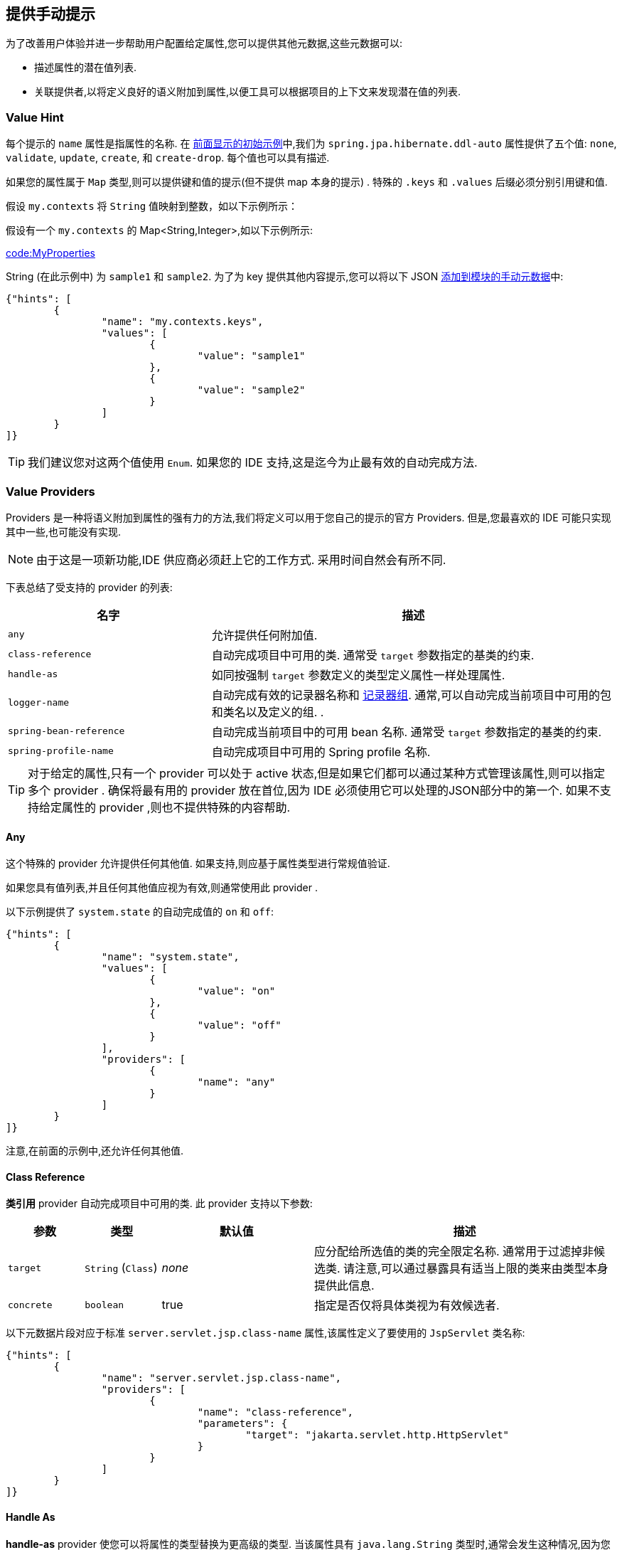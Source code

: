 [[appendix.configuration-metadata.manual-hints]]
== 提供手动提示
为了改善用户体验并进一步帮助用户配置给定属性,您可以提供其他元数据,这些元数据可以:

* 描述属性的潜在值列表.
* 关联提供者,以将定义良好的语义附加到属性,以便工具可以根据项目的上下文来发现潜在值的列表.

[[appendix.configuration-metadata.manual-hints.value-hint]]
=== Value Hint
每个提示的 `name` 属性是指属性的名称.  在 <<configuration-metadata#appendix.configuration-metadata.format,前面显示的初始示例>>中,我们为 `spring.jpa.hibernate.ddl-auto` 属性提供了五个值: `none`, `validate`, `update`, `create`, 和 `create-drop`.  每个值也可以具有描述.

如果您的属性属于 `Map` 类型,则可以提供键和值的提示(但不提供 map 本身的提示) .  特殊的 `.keys` 和 `.values` 后缀必须分别引用键和值.

假设 `my.contexts` 将 `String` 值映射到整数，如以下示例所示：

假设有一个 `my.contexts` 的 Map<String,Integer>,如以下示例所示:

link:code:MyProperties[]

String (在此示例中) 为 `sample1` 和 `sample2`.  为了为 key 提供其他内容提示,您可以将以下 JSON <<configuration-metadata#appendix.configuration-metadata.annotation-processor.adding-additional-metadata,添加到模块的手动元数据>>中:

[source,json,indent=0,subs="verbatim"]
----
	{"hints": [
		{
			"name": "my.contexts.keys",
			"values": [
				{
					"value": "sample1"
				},
				{
					"value": "sample2"
				}
			]
		}
	]}
----

TIP: 我们建议您对这两个值使用 `Enum`.  如果您的 IDE 支持,这是迄今为止最有效的自动完成方法.

[[appendix.configuration-metadata.manual-hints.value-providers]]
=== Value Providers

Providers  是一种将语义附加到属性的强有力的方法,我们将定义可以用于您自己的提示的官方 Providers.  但是,您最喜欢的 IDE 可能只实现其中一些,也可能没有实现.

NOTE: 由于这是一项新功能,IDE 供应商必须赶上它的工作方式.  采用时间自然会有所不同.

下表总结了受支持的 provider 的列表:

[cols="2,4"]
|===
| 名字 | 描述

| `any`
| 允许提供任何附加值.

| `class-reference`
| 自动完成项目中可用的类.  通常受 `target` 参数指定的基类的约束.

| `handle-as`
| 如同按强制  `target`  参数定义的类型定义属性一样处理属性.

| `logger-name`
| 自动完成有效的记录器名称和  <<features#features.logging.log-groups,记录器组>>.  通常,可以自动完成当前项目中可用的包和类名以及定义的组. .

| `spring-bean-reference`
| 自动完成当前项目中的可用 bean 名称.  通常受 `target` 参数指定的基类的约束.

| `spring-profile-name`
| 自动完成项目中可用的 Spring profile 名称.
|===

TIP: 对于给定的属性,只有一个 provider 可以处于 active 状态,但是如果它们都可以通过某种方式管理该属性,则可以指定多个 provider .  确保将最有用的 provider 放在首位,因为 IDE 必须使用它可以处理的JSON部分中的第一个.  如果不支持给定属性的 provider ,则也不提供特殊的内容帮助.

[[appendix.configuration-metadata.manual-hints.value-providers.any]]
==== Any

这个特殊的 provider 允许提供任何其他值.  如果支持,则应基于属性类型进行常规值验证.

如果您具有值列表,并且任何其他值应视为有效,则通常使用此 provider .

以下示例提供了 `system.state` 的自动完成值的 `on` 和 `off`:

[source,json,indent=0,subs="verbatim"]
----
	{"hints": [
		{
			"name": "system.state",
			"values": [
				{
					"value": "on"
				},
				{
					"value": "off"
				}
			],
			"providers": [
				{
					"name": "any"
				}
			]
		}
	]}
----

注意,在前面的示例中,还允许任何其他值.

[[appendix.configuration-metadata.manual-hints.value-providers.class-reference]]
==== Class Reference
**类引用**  provider 自动完成项目中可用的类.  此 provider 支持以下参数:

[cols="1,1,2,4"]
|===
| 参数 | 类型 | 默认值 | 描述

| `target`
| `String` (`Class`)
| _none_
| 应分配给所选值的类的完全限定名称.  通常用于过滤掉非候选类.  请注意,可以通过暴露具有适当上限的类来由类型本身提供此信息.

| `concrete`
| `boolean`
| true
| 指定是否仅将具体类视为有效候选者.
|===

以下元数据片段对应于标准 `server.servlet.jsp.class-name` 属性,该属性定义了要使用的 `JspServlet` 类名称:

[source,json,indent=0,subs="verbatim"]
----
	{"hints": [
		{
			"name": "server.servlet.jsp.class-name",
			"providers": [
				{
					"name": "class-reference",
					"parameters": {
						"target": "jakarta.servlet.http.HttpServlet"
					}
				}
			]
		}
	]}
----

[[appendix.configuration-metadata.manual-hints.value-providers.handle-as]]
==== Handle As
**handle-as**  provider 使您可以将属性的类型替换为更高级的类型.  当该属性具有 `java.lang.String` 类型时,通常会发生这种情况,因为您不希望配置类依赖于可能不在类路径中的类.  此 provider 支持以下参数:

[cols="1,1,2,4"]
|===
| 参数 | 类型 | 默认值 | 描述

| **`target`**
| `String` (`Class`)
| _none_
| 要为属性考虑的类型的标准名称.  此参数是必需的.
|===

可以使用以下类型:

* 任何 `java.lang.Enum`: 列出属性的可能值.  (我们建议使用 `Enum` 类型定义属性,因为 IDE 不需要其他提示即可自动完成值)
* `java.nio.charset.Charset`: 支持字符集/编码值(例如 `UTF-8`) 的自动完成
* `java.util.Locale`: 语言环境的自动完成(例如 `en_US`)
* `org.springframework.util.MimeType`: 支持内容类型值(例如 `text/plain`) 的自动完成
* `org.springframework.core.io.Resource`: 支持自动完成 Spring 资源抽象以引用文件系统或类路径上的文件(例如 `classpath:/sample.properties`)

TIP: 如果可以提供多个值,请使用 `Collection` 或 `Array` 类型向IDE讲解.

以下元数据片段对应于标准 `spring.liquibase.change-log` 属性,该属性定义了要使用的更改日志的路径.  实际上,它在内部用作 `org.springframework.core.io.Resource`,但不能这样暴露,因为我们需要保留原始的 String 值以将其传递给 Liquibase API.

[source,json,indent=0,subs="verbatim"]
----
	{"hints": [
		{
			"name": "spring.liquibase.change-log",
			"providers": [
				{
					"name": "handle-as",
					"parameters": {
						"target": "org.springframework.core.io.Resource"
					}
				}
			]
		}
	]}
----

[[appendix.configuration-metadata.manual-hints.value-providers.logger-name]]
==== Logger Name
**logger-name** provider 会自动完成有效的记录器名称和 <<features#features.logging.log-groups,记录器组>>.  通常,可以自动完成当前项目中可用的程序包和类名.  如果启用了组(默认) ,并且在配置中标识了自定义记录程序组,则应为其提供自动完成功能.  特定的框架可能还具有其他可以支持的魔法值记录器名称.

此 provider 支持以下参数:

[cols="1,1,2,4"]
|===
| 参数 | 类型 | 默认值 | 描述

| `group`
| `boolean`
| `true`
| 指定是否应考虑已知组.
|===

由于记录器名称可以是任意名称,因此该 provider 应允许使用任何值,但可以突出显示项目的类路径中不可用的有效程序包和类名称.

以下元数据片段对应于标准 `logging.level` 属性.  键是记录器名称,其值对应于标准日志级别或任何自定义级别.  当 Spring Boot 开箱即用地定义了一些记录器组时,已经为它们添加了专用的值提示.

[source,json,indent=0,subs="verbatim"]
----
	{"hints": [
		{
			"name": "logging.level.keys",
			"values": [
				{
					"value": "root",
					"description": "Root logger used to assign the default logging level."
				},
				{
					"value": "sql",
					"description": "SQL logging group including Hibernate SQL logger."
				},
				{
					"value": "web",
					"description": "Web logging group including codecs."
				}
			],
			"providers": [
				{
					"name": "logger-name"
				}
			]
		},
		{
			"name": "logging.level.values",
			"values": [
				{
					"value": "trace"
				},
				{
					"value": "debug"
				},
				{
					"value": "info"
				},
				{
					"value": "warn"
				},
				{
					"value": "error"
				},
				{
					"value": "fatal"
				},
				{
					"value": "off"
				}

			],
			"providers": [
				{
					"name": "any"
				}
			]
		}
	]}
----

[[appendix.configuration-metadata.manual-hints.value-providers.spring-bean-reference]]
==== Spring Bean Reference
**spring-bean-reference** provider 自动完成在当前项目的配置中定义的 bean.  此 provider 支持以下参数:

[cols="1,1,2,4"]
|===
| 参数 | 类型 | 默认值 | 描述

| `target`
| `String` (`Class`)
| _none_
| 应分配给候选者的Bean类的完全限定名称.  通常用于过滤掉非候选 bean.
|===

以下元数据片段对应于标准 `spring.jmx.server` 属性,该属性定义了要使用的 `MBeanServer` bean 的名称:

[source,json,indent=0,subs="verbatim"]
----
	{"hints": [
		{
			"name": "spring.jmx.server",
			"providers": [
				{
					"name": "spring-bean-reference",
					"parameters": {
						"target": "javax.management.MBeanServer"
					}
				}
			]
		}
	]}
----

NOTE: binder 不会自动装配日这些元数据,如果提供了该提示,则仍需要使用 `ApplicationContext` 将 Bean 名称转换为实际的 Bean 引用. .

[[appendix.configuration-metadata.manual-hints.value-providers.spring-profile-name]]
==== Spring Profile Name
**spring-profile-name** provider 自动完成在当前项目的配置中定义的 Spring profile.

以下元数据片段对应于标准 `spring.profiles.active` 属性,该属性定义了要启用的 Spring profile 的名称:

[source,json,indent=0,subs="verbatim"]
----
	{"hints": [
		{
			"name": "spring.profiles.active",
			"providers": [
				{
					"name": "spring-profile-name"
				}
			]
		}
	]}
----
